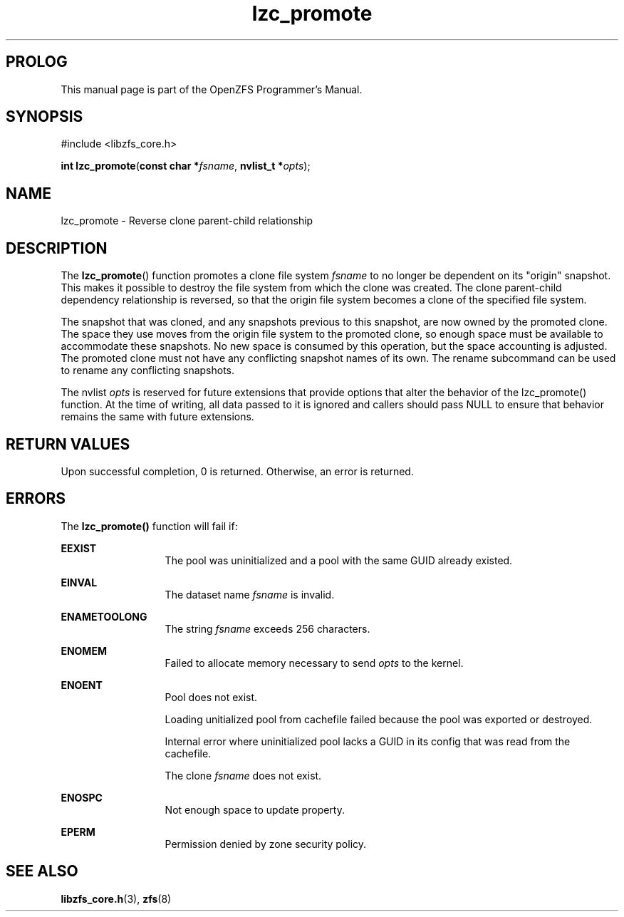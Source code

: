 '\" t
.\"
.\" CDDL HEADER START
.\"
.\" The contents of this file are subject to the terms of the
.\" Common Development and Distribution License (the "License").
.\" You may not use this file except in compliance with the License.
.\"
.\" You can obtain a copy of the license at usr/src/OPENSOLARIS.LICENSE
.\" or http://www.opensolaris.org/os/licensing.
.\" See the License for the specific language governing permissions
.\" and limitations under the License.
.\"
.\" When distributing Covered Code, include this CDDL HEADER in each
.\" file and include the License file at usr/src/OPENSOLARIS.LICENSE.
.\" If applicable, add the following below this CDDL HEADER, with the
.\" fields enclosed by brackets "[]" replaced with your own identifying
.\" information: Portions Copyright [yyyy] [name of copyright owner]
.\"
.\" CDDL HEADER END
.\"
.\"
.\" Copyright 2015 ClusterHQ Inc. All rights reserved.
.\"
.TH lzc_promote 3 "2015 JUL 7" "OpenZFS" "OpenZFS Programmer's Manual"

.SH PROLOG
This manual page is part of the OpenZFS Programmer's Manual.

.SH SYNOPSIS
#include <libzfs_core.h>

\fBint\fR \fBlzc_promote\fR(\fBconst char *\fR\fIfsname\fR, \fBnvlist_t *\fR\fIopts\fR);

.SH NAME
lzc_promote \- Reverse clone parent-child relationship

.SH DESCRIPTION
.LP
The \fBlzc_promote\fR() function promotes a clone file system \fIfsname\fR to no longer be dependent on its "origin" snapshot.
This makes it possible to destroy the file system from which the clone was created.
The clone parent-child dependency relationship is reversed, so that the origin file system becomes a clone of the specified file system.

The snapshot that was cloned, and any snapshots previous to this snapshot, are now owned by the promoted clone.
The space they use moves from the origin file system to the promoted clone, so enough space must be available to accommodate these snapshots.
No new space is consumed by this operation, but the space accounting is adjusted.
The promoted clone must not have any conflicting snapshot names of its own.
The rename subcommand can be used to rename  any conflicting snapshots.

The nvlist \fIopts\fR is reserved for future extensions that provide options that alter the behavior of the lzc_promote() function.
At the time of writing, all data passed to it is ignored and callers should pass NULL to ensure that behavior remains the same with future extensions.

.SH RETURN VALUES
.sp
.LP
Upon successful completion, 0 is returned.
Otherwise, an error is returned.
.SH ERRORS
.sp
.LP
The \fBlzc_promote()\fR function will fail if:
.sp
.ne 2
.na
\fB\fBEEXIST\fR\fR
.ad
.RS 13n
The pool was uninitialized and a pool with the same GUID already existed.
.RE

.sp
.ne 2
.na
\fB\fBEINVAL\fR\fR
.ad
.RS 13n
The dataset name \fIfsname\fR is invalid.
.RE

.sp
.ne 2
.na
\fB\fBENAMETOOLONG\fR\fR
.ad
.RS 13n
The string \fIfsname\fR exceeds 256 characters.
.RE

.sp
.ne 2
.na
\fB\fBENOMEM\fR\fR
.ad
.RS 13n
Failed to allocate memory necessary to send \fIopts\fR to the kernel.
.RE

.sp
.ne 2
.na
\fB\fBENOENT\fR\fR
.ad
.RS 13n
Pool does not exist.
.sp
Loading unitialized pool from cachefile failed because the pool was exported or destroyed.
.sp
Internal error where uninitialized pool lacks a GUID in its config that was read from the cachefile.
.sp
The clone \fIfsname\fR does not exist.
.RE

.sp
.ne 2
.na
\fB\fBENOSPC\fR\fR
.ad
.RS 13n
Not enough space to update property.
.RE

.sp
.ne 2
.na
\fB\fBEPERM\fR\fR
.ad
.RS 13n
Permission denied by zone security policy.
.RE

.SH SEE ALSO
.sp
.LP
\fBlibzfs_core.h\fR(3), \fBzfs\fR(8)
